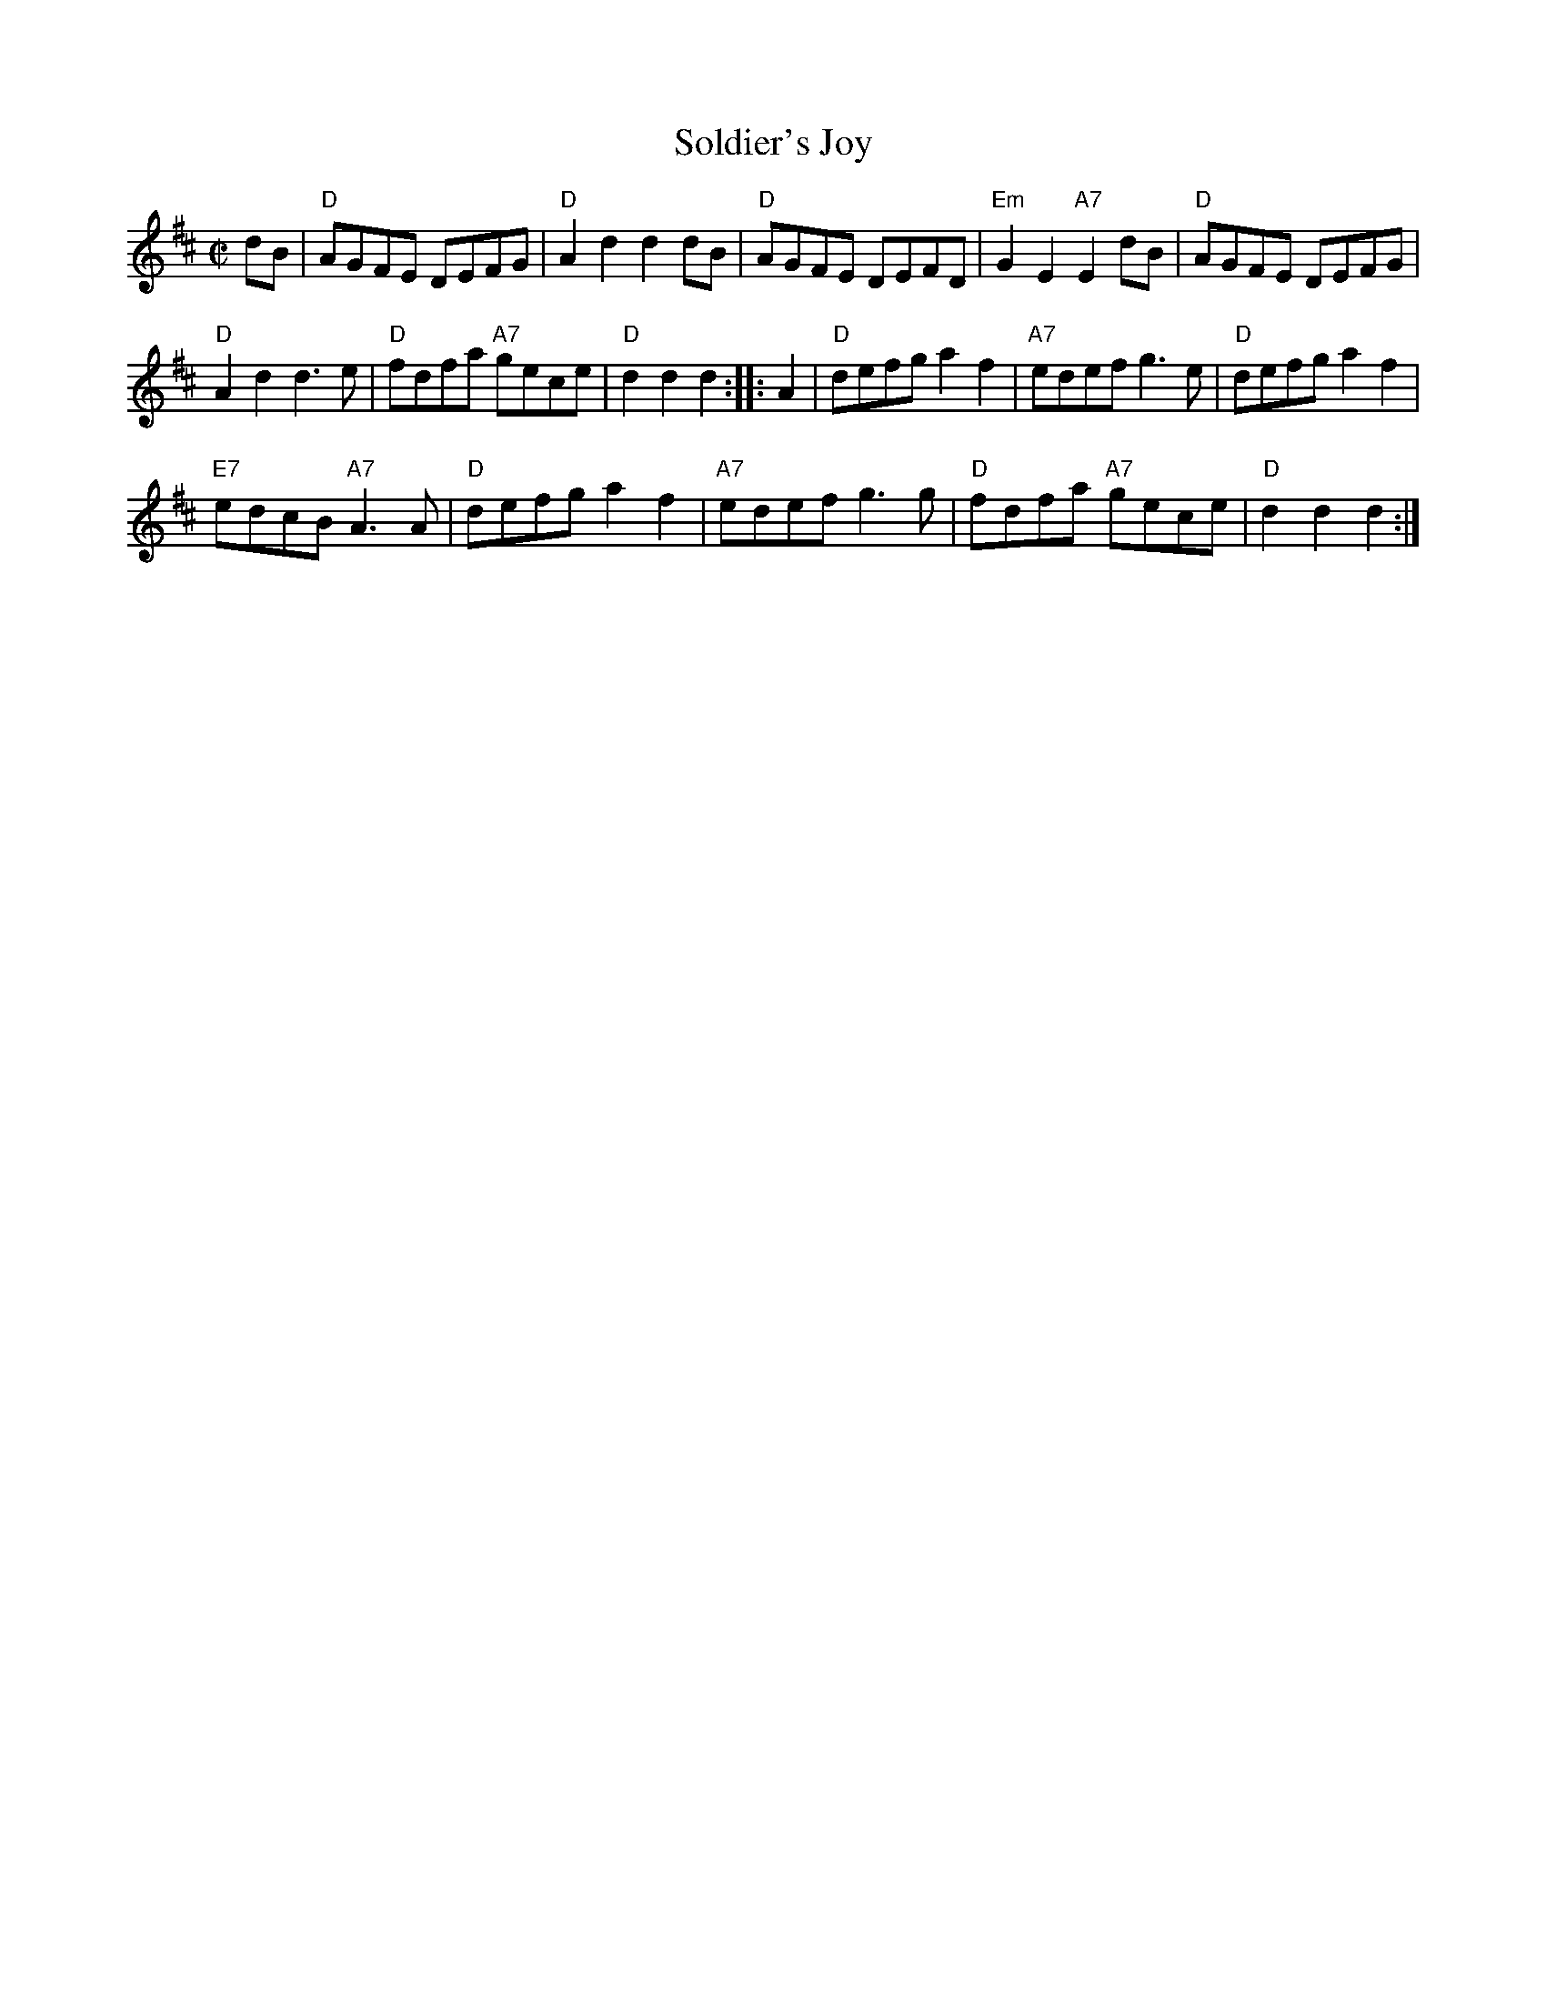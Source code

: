 X: 1
T: Soldier's Joy
S: Shetland version, via Tom Anderson
R: reel
Z: 2014 John Chambers <jc:trillian.mit.edu>
S: printed copy of unknown origin
M: C|
L: 1/8
K: D
dB |\
"D"AGFE DEFG | "D"A2d2 d2dB | "D"AGFE DEFD | "Em"G2E2 "A7"E2dB | "D"AGFE DEFG |
"D"A2d2 d3e | "D"fdfa "A7"gece | "D"d2d2 d2 :: A2 | "D"defg a2f2 | "A7"edef g3e | "D"defg a2f2 |
"E7"edcB "A7"A3A | "D"defg a2f2 | "A7"edef g3g | "D"fdfa "A7"gece | "D"d2d2 d2 :|
